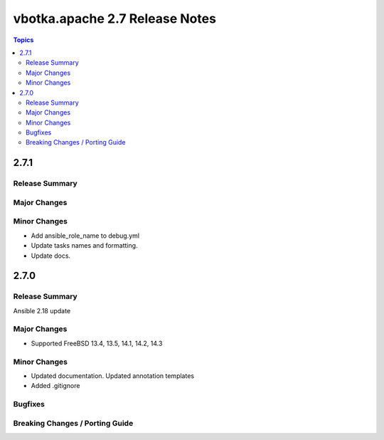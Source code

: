 ===============================
vbotka.apache 2.7 Release Notes
===============================

.. contents:: Topics


2.7.1
=====

Release Summary
---------------

Major Changes
-------------

Minor Changes
-------------
* Add ansible_role_name to debug.yml
* Update tasks names and formatting.
* Update docs.


2.7.0
=====

Release Summary
---------------
Ansible 2.18 update

Major Changes
-------------
* Supported FreeBSD 13.4, 13.5, 14.1, 14.2, 14.3

Minor Changes
-------------
* Updated documentation. Updated annotation templates
* Added .gitignore

Bugfixes
--------

Breaking Changes / Porting Guide
--------------------------------
